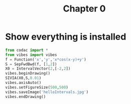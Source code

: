 #+title: Chapter 0
#+OPTIONS: toc:nil
#+PROPERTY: header-args:python :results output :exports both

* Show everything is installed

#+begin_src python :tangle exo0.py :results file :file helloIntervals.jpg
from codac import *
from vibes import vibes
f = Function('x','y','x*cos(x-y)+y')
S = SepFwdBwd(f, [1,2])
X0 = IntervalVector(2,[-2,2])
vibes.beginDrawing()
SIVIA(X0,S,0.01)
vibes.axisAuto()
vibes.setFigureSize(500,500)
vibes.saveImage('helloIntervals.jpg')
vibes.endDrawing()
#+end_src

#+RESULTS:
[[file:helloIntervals.jpg]]
